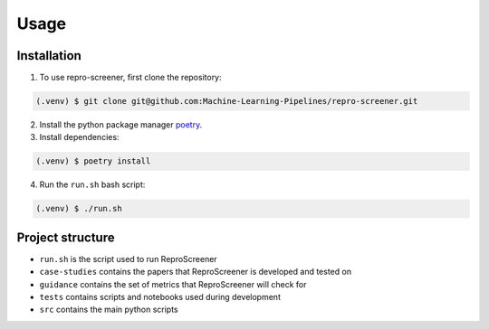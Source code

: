 Usage
=====

Installation
------------

1. To use repro-screener, first clone the repository:

.. code-block:: console

    (.venv) $ git clone git@github.com:Machine-Learning-Pipelines/repro-screener.git

2. Install the python package manager `poetry <https://python-poetry.org/docs/#installing-with-the-official-installer>`_.

3. Install dependencies:

.. code-block:: console

    (.venv) $ poetry install

4. Run the ``run.sh`` bash script:

.. code-block:: console
    
    (.venv) $ ./run.sh

Project structure
-----------------

- ``run.sh`` is the script used to run ReproScreener
- ``case-studies`` contains the papers that ReproScreener is developed and tested on
- ``guidance`` contains the set of metrics that ReproScreener will check for 
- ``tests`` contains scripts and notebooks used during development
- ``src`` contains the main python scripts